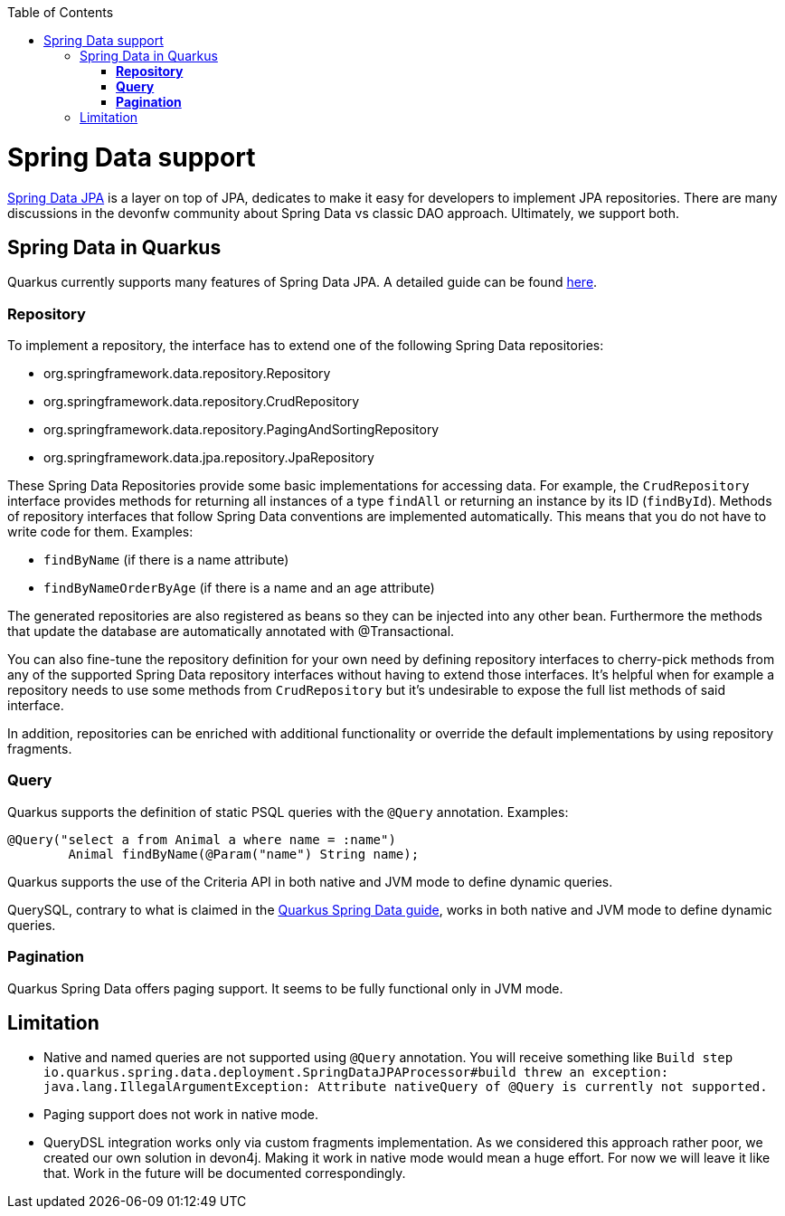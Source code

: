 :toc: macro
toc::[]

= Spring Data support

https://spring.io/projects/spring-data-jpa[Spring Data JPA] is a layer on top of JPA, dedicates to make it easy for developers to implement JPA repositories.
There are many discussions in the devonfw community about Spring Data vs classic DAO approach. Ultimately, we support both.

== Spring Data in Quarkus

Quarkus currently supports many features of Spring Data JPA. A detailed guide can be found https://quarkus.io/guides/spring-data-jpa[here].

=== **Repository**
To implement a repository, the interface has to extend one of the following Spring Data repositories:

    * org.springframework.data.repository.Repository
    * org.springframework.data.repository.CrudRepository
    * org.springframework.data.repository.PagingAndSortingRepository
    * org.springframework.data.jpa.repository.JpaRepository

These Spring Data Repositories provide some basic implementations for accessing data. For example, the `CrudRepository` interface provides methods for returning all instances of a type `findAll` or returning an instance by its ID (`findById`).
Methods of repository interfaces that follow Spring Data conventions are implemented automatically. This means that you do not have to write code for them. Examples:

    * `findByName` (if there is a name attribute)
    * `findByNameOrderByAge` (if there is a name and an age attribute)

The generated repositories are also registered as beans so they can be injected into any other bean. Furthermore the methods that update the database are automatically annotated with @Transactional.

You can also fine-tune the repository definition for your own need by defining repository interfaces to cherry-pick methods from any of the supported Spring Data repository interfaces without having to extend those interfaces. It's helpful when for example a repository needs to use some methods from `CrudRepository` but it's undesirable to expose the full list methods of said interface.

In addition, repositories can be enriched with additional functionality or override the default implementations by using repository fragments.

=== **Query**

Quarkus supports the definition of static PSQL queries with the `@Query` annotation. Examples:
```
@Query("select a from Animal a where name = :name")
	Animal findByName(@Param("name") String name);
```
Quarkus supports the use of the Criteria API in both native and JVM mode to define dynamic queries.

QuerySQL, contrary to what is claimed in the https://quarkus.io/guides/spring-data-jpa[Quarkus Spring Data guide], works in both native and JVM mode to define dynamic queries.

=== **Pagination**
Quarkus Spring Data offers paging support. It seems to be fully functional only in JVM mode.

== Limitation

* Native and named queries are not supported using `@Query` annotation. You will receive something like `Build step io.quarkus.spring.data.deployment.SpringDataJPAProcessor#build threw an exception: java.lang.IllegalArgumentException: Attribute nativeQuery of @Query is currently not supported.`
* Paging support does not work in native mode.
* QueryDSL integration works only via custom fragments implementation. As we considered this approach rather poor, we created our own solution in devon4j. Making it work in native mode would mean a huge effort. For now we will leave it like that. Work in the future will be documented correspondingly.





